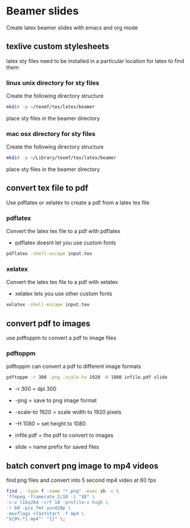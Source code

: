 #+STARTUP: content
#+OPTIONS: num:nil
#+OPTIONS: author:nil

* Beamer slides


Create latex beamer slides with emacs and org mode

** texlive custom stylesheets

latex sty files need to be installed in a particular location for latex to find them

*** linux unix directory for sty files

Create the following directory structure

#+BEGIN_SRC sh
mkdir -p ~/texmf/tex/latex/beamer
#+END_SRC

place sty files in the beamer directory

*** mac osx directory for sty files

Create the following directory structure

#+BEGIN_SRC sh
mkdir -p ~/Library/texmf/tex/latex/beamer
#+END_SRC

place sty files in the beamer directory

** convert tex file to pdf

Use pdflatex or xelatex to create a pdf from a latex tex file

*** pdflatex

Convert the latex tex file to a pdf with pdflatex

+ pdflatex doesnt let you use custom fonts

#+BEGIN_SRC sh
pdflatex -shell-escape input.tex
#+END_SRC

*** xelatex 

Convert the latex tex file to a pdf with xelatex

+ xelatex lets you use other custom fonts

#+BEGIN_SRC sh
xelatex -shell-escape input.tex
#+END_SRC

** convert pdf to images

use pdftoppm to convert a pdf to image files

*** pdftoppm

pdftoppm can convert a pdf to different image formats

#+BEGIN_SRC sh
pdftoppm -r 300 -png -scale-to 1920 -H 1080 infile.pdf slide
#+END_SRC

+ -r 300 = dpi 300

+ -png = save to png image format

+ -scale-to 1920 = scale width to 1920 pixels
  
+ -H 1080 = set height to 1080

+ infile.pdf = the pdf to convert to images

+ slide = name prefix for saved files

** batch convert png image to mp4 videos

find png files and convert into 5 second mp4 video at 60 fps

#+BEGIN_SRC sh
find . -type f -name "*.png" -exec sh -c \
'ffmpeg -framerate 2/10 -i "$0" \
-c:v libx264 -crf 18 -profile:v high \
-r 60 -pix_fmt yuv420p \
-movflags +faststart -f mp4 \
"${0%.*}.mp4"' "{}" \;
#+END_SRC
